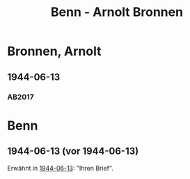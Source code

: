 #+STARTUP: content
#+STARTUP: showall
 #+STARTUP: showeverything
#+TITLE: Benn - Arnolt Bronnen

* Bronnen, Arnolt
:PROPERTIES:
:EMPF:     1
:FROM: Benn
:TO: Bronnen, Arnolt
:GEB: 1895
:TOD: 1959
:END:
** 1944-06-13
   :PROPERTIES:
   :CUSTOM_ID: bro1944-06-13
   :TRAD: DLA/Bronnen
   :ORT: [Landsberg]
   :END:
*** AB2017
    :PROPERTIES:
    :NR:       103
    :S:        113
    :AUSL:     
    :FAKS:     
    :S_KOM:    446-47
    :VORL:     
    :END:
* Benn
:PROPERTIES:
:FROM: Bronnen, Arnolt
:TO: Benn
:END:
** 1944-06-13 (vor 1944-06-13)
Erwähnt in [[#bro1944-06-13][1944-06-13]]: "Ihren Brief".

